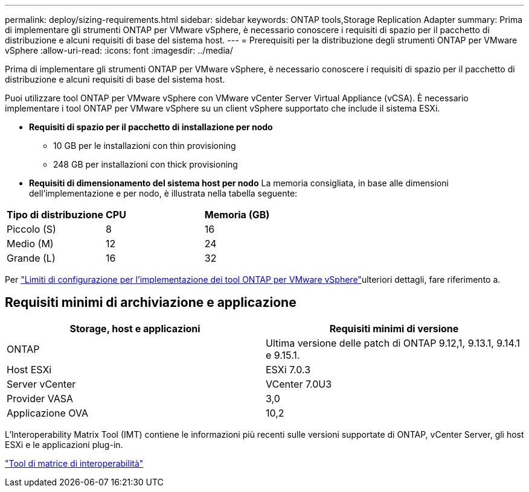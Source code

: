 ---
permalink: deploy/sizing-requirements.html 
sidebar: sidebar 
keywords: ONTAP tools,Storage Replication Adapter 
summary: Prima di implementare gli strumenti ONTAP per VMware vSphere, è necessario conoscere i requisiti di spazio per il pacchetto di distribuzione e alcuni requisiti di base del sistema host. 
---
= Prerequisiti per la distribuzione degli strumenti ONTAP per VMware vSphere
:allow-uri-read: 
:icons: font
:imagesdir: ../media/


[role="lead"]
Prima di implementare gli strumenti ONTAP per VMware vSphere, è necessario conoscere i requisiti di spazio per il pacchetto di distribuzione e alcuni requisiti di base del sistema host.

Puoi utilizzare tool ONTAP per VMware vSphere con VMware vCenter Server Virtual Appliance (vCSA). È necessario implementare i tool ONTAP per VMware vSphere su un client vSphere supportato che include il sistema ESXi.

* *Requisiti di spazio per il pacchetto di installazione per nodo*
+
** 10 GB per le installazioni con thin provisioning
** 248 GB per installazioni con thick provisioning


* *Requisiti di dimensionamento del sistema host per nodo*
La memoria consigliata, in base alle dimensioni dell'implementazione e per nodo, è illustrata nella tabella seguente:


|===


| *Tipo di distribuzione* | *CPU* | *Memoria (GB)* 


| Piccolo (S) | 8 | 16 


| Medio (M) | 12 | 24 


| Grande (L) | 16 | 32 
|===
Per link:../deploy/config-limits.html["Limiti di configurazione per l'implementazione dei tool ONTAP per VMware vSphere"]ulteriori dettagli, fare riferimento a.



== Requisiti minimi di archiviazione e applicazione

|===
| Storage, host e applicazioni | Requisiti minimi di versione 


| ONTAP | Ultima versione delle patch di ONTAP 9.12,1, 9.13.1, 9.14.1 e 9.15.1. 


| Host ESXi | ESXi 7.0.3 


| Server vCenter | VCenter 7.0U3 


| Provider VASA | 3,0 


| Applicazione OVA | 10,2 
|===
L'Interoperability Matrix Tool (IMT) contiene le informazioni più recenti sulle versioni supportate di ONTAP, vCenter Server, gli host ESXi e le applicazioni plug-in.

https://imt.netapp.com/matrix/imt.jsp?components=105475;&solution=1777&isHWU&src=IMT["Tool di matrice di interoperabilità"^]
